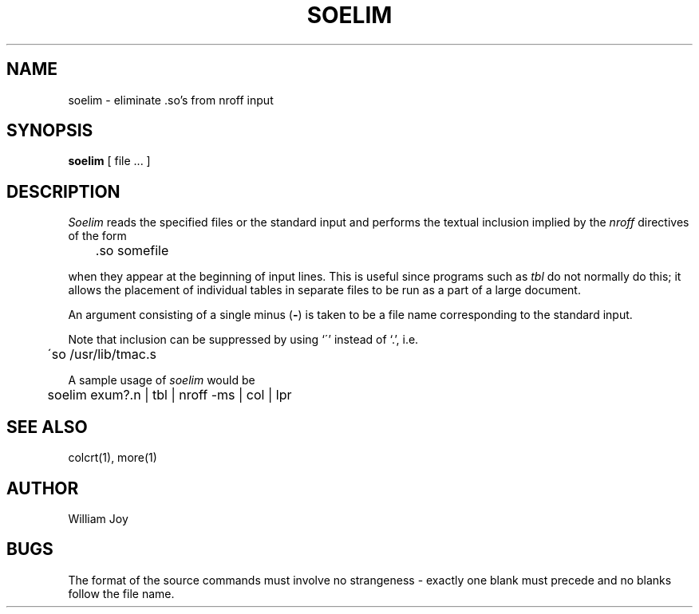 .\" Copyright (c) 1980 Regents of the University of California.
.\" All rights reserved.  The Berkeley software License Agreement
.\" specifies the terms and conditions for redistribution.
.\"
.\"	@(#)soelim.1	5.1 (Berkeley) %G%
.\"
.TH SOELIM 1 "16 September 1982"
.SH NAME
soelim \- eliminate \&.so's from nroff input
.SH SYNOPSIS
.B soelim
[
file ...
]
.SH DESCRIPTION
.I Soelim
reads the specified files or the standard input and performs the textual
inclusion implied by the
.I nroff
directives of the form
.PP
.DT
	\&.so somefile
.PP
when they appear at the beginning of input lines.
This is useful since programs such as
.I tbl
do not normally do this; it allows the placement of individual tables
in separate files to be run as a part of a large document.
.PP
An argument consisting of a single minus
.RB ( \- )
is taken to be
a file name corresponding to the standard input.
.PP
Note that inclusion can be suppressed by using `\'' instead of `\.', i.e.
.PP
.DT
	\'so /usr/lib/tmac.s
.PP
A sample usage of
.I soelim
would be
.PP
	soelim exum?.n | tbl | nroff \-ms | col | lpr
.SH SEE\ ALSO
colcrt(1), more(1)
.SH AUTHOR
William Joy
.SH BUGS
The format of the source commands must involve no strangeness \-
exactly one blank must precede and no blanks follow the file name.
